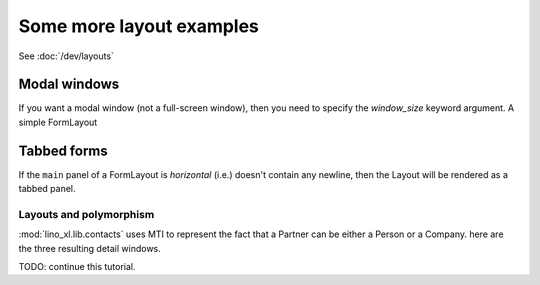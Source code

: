 .. _layouts_tutorial:

==========================
Some more layout examples
==========================

See :doc:`/dev/layouts` 


Modal windows
=============

If you want a modal window (not a full-screen window), then you need
to specify the `window_size` keyword argument.  A simple FormLayout



Tabbed forms
============

If the ``main`` panel of a FormLayout is *horizontal* (i.e.) 
doesn't contain any newline, then the Layout will be rendered 
as a tabbed panel.

.. textimage:: layouts2.jpg layouts3.jpg layouts4.jpg
  :scale: 40 %
  
  ::
  
    class InvoiceDetail(dd.FormLayout):
        main = "general more ledger"
        
        totals = dd.Panel("""
        # discount
        total_base
        total_vat
        total_incl
        workflow_buttons
        """,label=_("Totals"))
        
        invoice_header = dd.Panel("""
        date partner vat_regime 
        order subject your_ref 
        payment_term due_date:20 
        imode shipping_mode     
        """,label=_("Header")) # sales_remark 
        
        general = dd.Panel("""
        invoice_header:60 totals:20
        ItemsByInvoice
        """,label=_("General"))
        
        more = dd.Panel("""
        id user language project item_vat
        intro
        """,label=_("More"))
        
        ledger = dd.Panel("""
        journal year number narration
        ledger.MovementsByVoucher
        """,label=_("Ledger"))
    
    class Invoices(SalesDocuments):
        ...
        detail_layout = InvoiceDetail()  
        
        


Layouts and polymorphism
------------------------

:mod:`lino_xl.lib.contacts` 
uses MTI to represent the fact that a Partner can be 
either a Person or a Company. 
here are the three resulting detail windows.


.. textimage:: mti1.jpg
  :scale: 30 %
  
  ::

    class PartnerDetail(dd.FormLayout):
      
        main = """
        address_box:60 contact_box:30
        bottom_box
        """
        
        address_box = dd.Panel("""
        name_box
        country region city zip_code:10
        addr1
        street_prefix street:25 street_no street_box
        addr2
        """,label = _("Address"))
        
        contact_box = dd.Panel("""
        info_box
        email:40 
        url
        phone
        gsm fax
        """,label = _("Contact"))

        bottom_box = """
        remarks 
        is_person is_company #is_user
        """
            
        name_box = "name"
        info_box = "id language"
        

.. textimage:: mti2.jpg
  :scale: 30 %
  
  ::

    class PersonDetail(PartnerDetail):
      
        name_box = "last_name first_name:15 gender title:10"
        info_box = "id:5 language:10"
        bottom_box = "remarks contacts.RolesByPerson"
            

.. textimage:: mti3.jpg
  :scale: 30 %
  
  ::

    class CompanyDetail(PartnerDetail):
      
        bottom_box = """
        type vat_id:12
        remarks contacts.RolesByCompany
        """



        
TODO: continue this tutorial.
        
